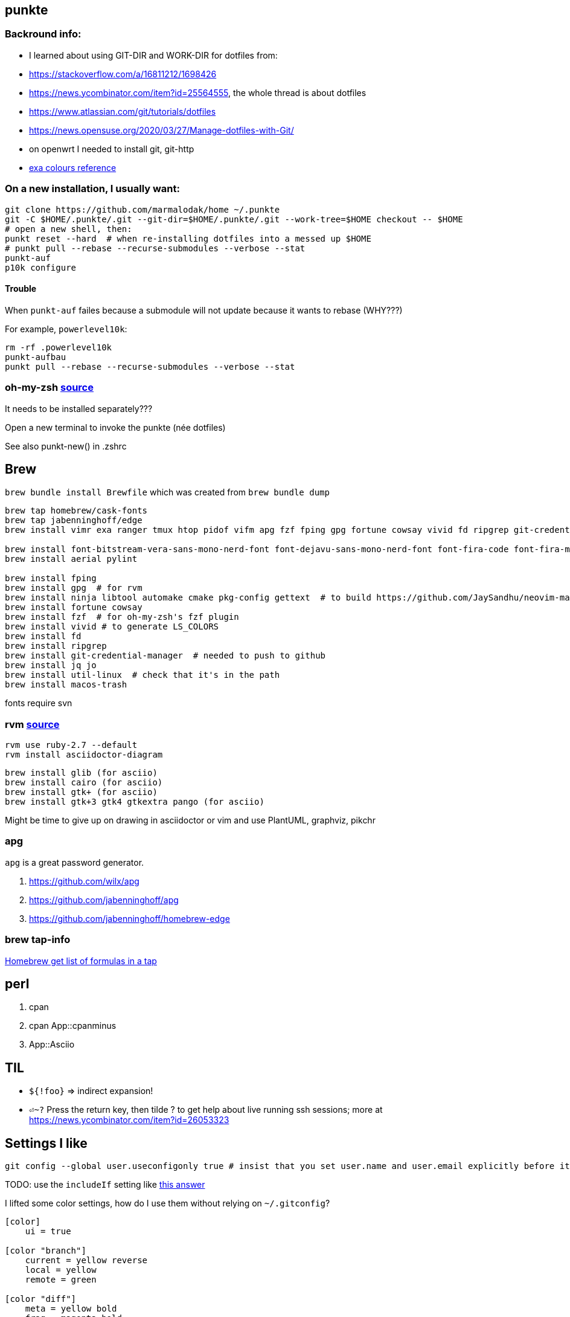 == punkte

=== Backround info:

* I learned about using GIT-DIR and WORK-DIR for dotfiles from:
* https://stackoverflow.com/a/16811212/1698426
* https://news.ycombinator.com/item?id=25564555, the whole thread is about dotfiles
* https://www.atlassian.com/git/tutorials/dotfiles
* https://news.opensuse.org/2020/03/27/Manage-dotfiles-with-Git/
* on openwrt I needed to install git, git-http
* https://the.exa.website/docs/colour-themes[exa colours reference]


=== On a new installation, I usually want:

....
git clone https://github.com/marmalodak/home ~/.punkte
git -C $HOME/.punkte/.git --git-dir=$HOME/.punkte/.git --work-tree=$HOME checkout -- $HOME
# open a new shell, then:
punkt reset --hard  # when re-installing dotfiles into a messed up $HOME
# punkt pull --rebase --recurse-submodules --verbose --stat
punkt-auf
p10k configure
....


==== Trouble

When `punkt-auf` failes because a submodule will not update because it wants to rebase (WHY???)

For example, `powerlevel10k`:
....
rm -rf .powerlevel10k
punkt-aufbau
punkt pull --rebase --recurse-submodules --verbose --stat
....


=== oh-my-zsh https://github.com/ohmyzsh/ohmyzsh[source]

It needs to be installed separately???

Open a new terminal to invoke the punkte (née dotfiles)

See also punkt-new() in .zshrc


== Brew

`brew bundle install Brewfile`
which was created from `brew bundle dump`

....
brew tap homebrew/cask-fonts
brew tap jabenninghoff/edge
brew install vimr exa ranger tmux htop pidof vifm apg fzf fping gpg fortune cowsay vivid fd ripgrep git-credential-manager jq jo util-linux macos-trash brew-cask-completion alacritty neovim svn bat avibrazil-rdm intel-power-gadget

brew install font-bitstream-vera-sans-mono-nerd-font font-dejavu-sans-mono-nerd-font font-fira-code font-fira-mono-nerd-font font-juliamono font-liberation-nerd-font font-sauce-code-pro-nerd-font font-source-code-pro font-inconsolata-nerd-font
brew install aerial pylint

brew install fping
brew install gpg  # for rvm
brew install ninja libtool automake cmake pkg-config gettext  # to build https://github.com/JaySandhu/neovim-mac[neovim-mac]
brew install fortune cowsay
brew install fzf  # for oh-my-zsh's fzf plugin
brew install vivid # to generate LS_COLORS
brew install fd
brew install ripgrep
brew install git-credential-manager  # needed to push to github
brew install jq jo
brew install util-linux  # check that it's in the path
brew install macos-trash
....

fonts require svn


=== rvm https://rvm.io/rvm/install[source]

[source]
----
rvm use ruby-2.7 --default
rvm install asciidoctor-diagram
----

[source]
----
brew install glib (for asciio)
brew install cairo (for asciio)
brew install gtk+ (for asciio)
brew install gtk+3 gtk4 gtkextra pango (for asciio)
----

Might be time to give up on drawing in asciidoctor or vim and use PlantUML, graphviz, pikchr

=== apg
`apg` is a great password generator.

. https://github.com/wilx/apg
. https://github.com/jabenninghoff/apg
. https://github.com/jabenninghoff/homebrew-edge

=== brew tap-info

https://stackoverflow.com/questions/25334787/homebrew-get-list-of-formulas-in-a-tap#25336816[Homebrew get list of formulas in a tap]



== perl

. cpan
. cpan App::cpanminus
. App::Asciio


== TIL

* `${!foo}` => indirect expansion!
* `⏎~?` Press the return key, then tilde ? to get help about live running ssh sessions; more at https://news.ycombinator.com/item?id=26053323


== Settings I like

....
git config --global user.useconfigonly true # insist that you set user.name and user.email explicitly before it will let you commit
....

TODO: use the `includeIf` setting like https://stackoverflow.com/a/36296990[this answer]

I lifted some color settings, how do I use them without relying on `~/.gitconfig`?

[code]
----
[color]
    ui = true

[color "branch"]
    current = yellow reverse
    local = yellow
    remote = green

[color "diff"]
    meta = yellow bold
    frag = magenta bold
    old = red bold
    new = green bold

[color "status"]
    added = yellow
    changed = green
    untracked = red
----


== Bookmarks for future projects

* https://askubuntu.com/questions/821157/print-a-256-color-test-pattern-in-the-terminal <- lots of links
* stderr in red https://stackoverflow.com/questions/6841143/how-to-set-font-color-for-stdout-and-stderr/21320645#21320645
* https://typer.tiangolo.com/ CLI apps, uses click,
* https://github.com/willmcgugan/rich rich text and colours in a terminal
* https://github.com/onelivesleft/PrettyErrors better looking stack traces
* https://github.com/marlonrichert/zsh-hist
* https://www.reddit.com/r/git/comments/ko3tnf/gitcompletion_13_released/ git-completion
* https://www.arp242.net/zshrc.html
* `defaults write com.apple.dock autohide-delay -float 0; killall Dock`
* `defaults write com.apple.dock autohide-time-modifier -float 0; killall Dock`
* `defaults write com.apple.dock no-bouncing -bool TRUE`; killall Dock  # stop the dock icons from bouncing when they want attention
* https://github.com/rxhanson/Rectangle
* https://github.com/sindresorhus/quick-look-plugins
* https://news.ycombinator.com/item?id=26499062 focalboard, self-hosted alternative to trello...
* https://github.com/plankanban/planka
* https://github.com/taigaio
* https://www.openproject.org
* https://github.com/GRVYDEV/Project-Lightspeed
* https://github.com/natethinks/jog/  remind me: what was I last doing in this directory
* https://github.com/vimpostor/vim-tpipeline put the vim status line into tmux's status line
* https://news.ycombinator.com/item?id=26314489 elegant bash conditionals, thread is more helpful than the post
* https://news.ycombinator.com/item?id=26303784 generate flowcharts from text, way more in the thread than I knew about
* https://github.com/crescentrose/dotfiles/blob/fed147052acb3a9249e0c5b5a042d97abcb70c55/bin/chtheme change kitty colors, maybe based on dark or light
* http://evantravers.com/articles/2019/07/30/toggling-kitty-and-neovim-background-using-osx-s-dark-mode-setting/  => https://github.com/evantravers/dotfiles/compare/084d4737b4dcdd0877520dcc1ba4e02224e4bdd0...2f5a3d18274499970922752d39fc917e4bf0d39b
* https://github.com/kovidgoyal/kitty/issues/1792
* zsh setopt SHARED_HISTORY and append_history, is SHARED_HISTORY why control+p shows things from a different session?
* https://www.reddit.com/r/selfhosted/comments/m9zhoy/what_are_some_lesser_known_services_that_have 
* https://venthur.de/2021-03-31-python-makefiles.html venv target should depend on requirements.txt and setup.py?
* should I be using salt to manage my dot files?
** not sure it adds anything beyond practicing salt
** https://github.com/remusao/salt-dotfiles
** https://github.com/robertu94/dotfiles
** https://www.reddit.com/r/saltstack/comments/li7g81/im_using_salt_to_manage_a_dotfiles_repo_with/
** https://github.com/rawkode/dotfiles

== Notes

=== Key Repeat Rate mac: macOS need restart

[CODE]
=====
defaults write NSGlobalDomain KeyRepeat -int 1
defaults write NSGlobalDomain InitialKeyRepeat -int 10
=====

=== Linux Key Repeat Rate

[CODE]
=====
xset r rate 210 40
=====


== Historical notes

* The powerline module gave me too much trouble, so I’m configuring that manually now, so I don’t need the python virtual environment anymore
